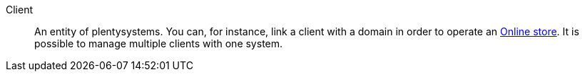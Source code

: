 [#client]
Client:: An entity of plentysystems. You can, for instance, link a client with a domain in order to operate an <<#online-store, Online store>>. It is possible to manage multiple clients with one system.